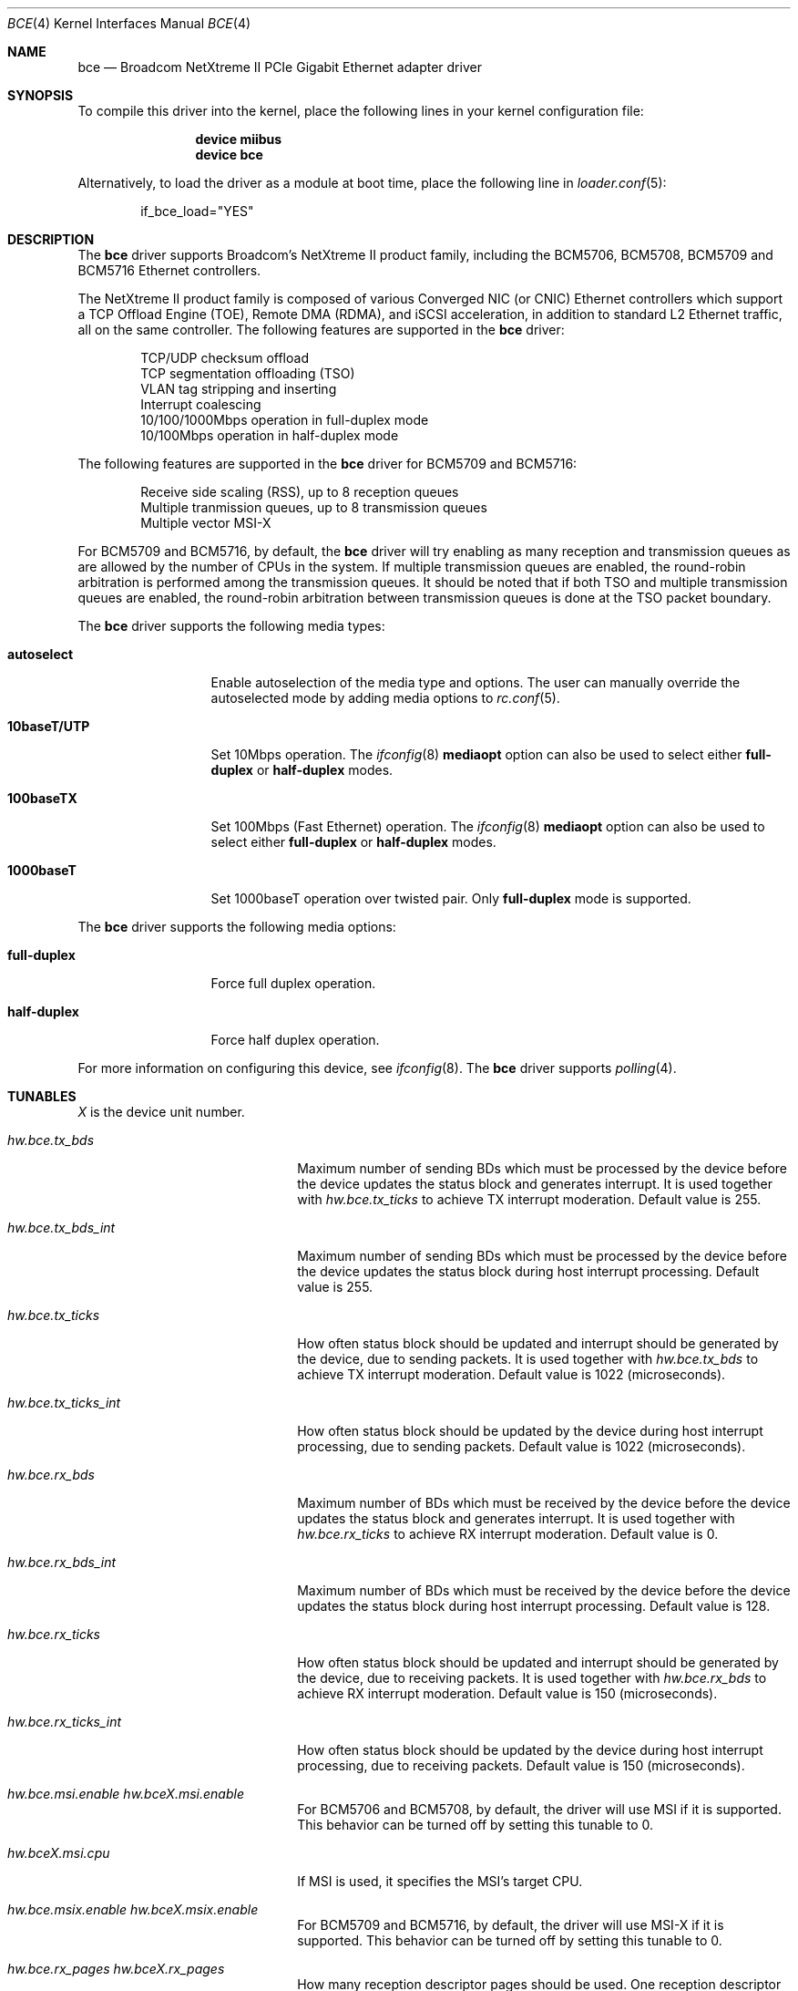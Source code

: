 .\" Copyright (c) 2006 Broadcom Corporation
.\"  David Christensen <davidch@broadcom.com>.  All rights reserved.
.\"
.\" Redistribution and use in source and binary forms, with or without
.\" modification, are permitted provided that the following conditions
.\" are met:
.\"
.\" 1. Redistributions of source code must retain the above copyright
.\"    notice, this list of conditions and the following disclaimer.
.\" 2. Redistributions in binary form must reproduce the above copyright
.\"    notice, this list of conditions and the following disclaimer in the
.\"    documentation and/or other materials provided with the distribution.
.\" 3. Neither the name of Broadcom Corporation nor the name of its contributors
.\"    may be used to endorse or promote products derived from this software
.\"    without specific prior written consent.
.\"
.\" THIS SOFTWARE IS PROVIDED BY THE COPYRIGHT HOLDERS AND CONTRIBUTORS "AS IS'
.\" AND ANY EXPRESS OR IMPLIED WARRANTIES, INCLUDING, BUT NOT LIMITED TO, THE
.\" IMPLIED WARRANTIES OF MERCHANTABILITY AND FITNESS FOR A PARTICULAR PURPOSE
.\" ARE DISCLAIMED.  IN NO EVENT SHALL THE COPYRIGHT OWNER OR CONTRIBUTORS
.\" BE LIABLE FOR ANY DIRECT, INDIRECT, INCIDENTAL, SPECIAL, EXEMPLARY, OR
.\" CONSEQUENTIAL DAMAGES (INCLUDING, BUT NOT LIMITED TO, PROCUREMENT OF
.\" SUBSTITUTE GOODS OR SERVICES; LOSS OF USE, DATA, OR PROFITS; OR BUSINESS
.\" INTERRUPTION) HOWEVER CAUSED AND ON ANY THEORY OF LIABILITY, WHETHER IN
.\" CONTRACT, STRICT LIABILITY, OR TORT (INCLUDING NEGLIGENCE OR OTHERWISE)
.\" ARISING IN ANY WAY OUT OF THE USE OF THIS SOFTWARE, EVEN IF ADVISED OF
.\" THE POSSIBILITY OF SUCH DAMAGE.
.\"
.\" $FreeBSD: src/share/man/man4/bce.4,v 1.7 2007/02/09 18:26:13 brueffer Exp $
.\"
.Dd November 28, 2014
.Dt BCE 4
.Os
.Sh NAME
.Nm bce
.Nd "Broadcom NetXtreme II PCIe Gigabit Ethernet adapter driver"
.Sh SYNOPSIS
To compile this driver into the kernel,
place the following lines in your
kernel configuration file:
.Bd -ragged -offset indent
.Cd "device miibus"
.Cd "device bce"
.Ed
.Pp
Alternatively, to load the driver as a
module at boot time, place the following line in
.Xr loader.conf 5 :
.Bd -literal -offset indent
if_bce_load="YES"
.Ed
.Sh DESCRIPTION
The
.Nm
driver supports Broadcom's NetXtreme II product family, including the
BCM5706, BCM5708, BCM5709 and BCM5716 Ethernet controllers.
.Pp
The NetXtreme II product family is composed of various Converged NIC (or CNIC)
Ethernet controllers which support a TCP Offload Engine (TOE), Remote DMA (RDMA),
and iSCSI acceleration, in addition to standard L2 Ethernet traffic, all on the
same controller.
The following features are supported in the
.Nm
driver:
.Pp
.Bl -item -offset indent -compact
.It
.\"IP/TCP/UDP checksum offload
TCP/UDP checksum offload
.\".It
.\"Jumbo frames (up to 9022 bytes)
.It
TCP segmentation offloading (TSO)
.It
VLAN tag stripping and inserting
.It
Interrupt coalescing
.It
10/100/1000Mbps operation in full-duplex mode
.It
10/100Mbps operation in half-duplex mode
.El
.Pp
The following features are supported in the
.Nm
driver for BCM5709 and BCM5716:
.Pp
.Bl -item -offset indent -compact
.It
Receive side scaling (RSS), up to 8 reception queues
.It
Multiple tranmission queues, up to 8 transmission queues
.It
Multiple vector MSI-X
.El
.Pp
For BCM5709 and BCM5716,
by default, the
.Nm
driver will try enabling as many reception and transmission queues
as are allowed by the number of CPUs in the system.
If multiple transmission queues are enabled,
the round-robin arbitration is performed among the transmission queues.
It should be noted that
if both TSO and multiple transmission queues are enabled,
the round-robin arbitration between transmission queues is done
at the TSO packet boundary.
.Pp
The
.Nm
driver supports the following media types:
.Bl -tag -width ".Cm 10baseT/UTP"
.It Cm autoselect
Enable autoselection of the media type and options.
The user can manually override
the autoselected mode by adding media options to
.Xr rc.conf 5 .
.It Cm 10baseT/UTP
Set 10Mbps operation.
The
.Xr ifconfig 8
.Cm mediaopt
option can also be used to select either
.Cm full-duplex
or
.Cm half-duplex
modes.
.It Cm 100baseTX
Set 100Mbps (Fast Ethernet) operation.
The
.Xr ifconfig 8
.Cm mediaopt
option can also be used to select either
.Cm full-duplex
or
.Cm half-duplex
modes.
.It Cm 1000baseT
Set 1000baseT operation over twisted pair.
Only
.Cm full-duplex
mode is supported.
.El
.Pp
The
.Nm
driver supports the following media options:
.Bl -tag -width ".Cm full-duplex"
.It Cm full-duplex
Force full duplex operation.
.It Cm half-duplex
Force half duplex operation.
.El
.Pp
For more information on configuring this device, see
.Xr ifconfig 8 .
The
.Nm
driver supports
.Xr polling 4 .
.Sh TUNABLES
.Em X
is the device unit number.
.Bl -tag -width ".Va hw.bceX.npoll.offset"
.It Va hw.bce.tx_bds
Maximum number of sending BDs which must be processed by the device
before the device updates the status block and generates interrupt.
It is used together with
.Va hw.bce.tx_ticks
to achieve TX interrupt moderation.
Default value is 255.
.It Va hw.bce.tx_bds_int
Maximum number of sending BDs which must be processed by the device
before the device updates the status block
during host interrupt processing.
Default value is 255.
.It Va hw.bce.tx_ticks
How often status block should be updated and interrupt should be generated
by the device,
due to sending packets.
It is used together with
.Va hw.bce.tx_bds
to achieve TX interrupt moderation.
Default value is 1022 (microseconds).
.It Va hw.bce.tx_ticks_int
How often status block should be updated by the device
during host interrupt processing,
due to sending packets.
Default value is 1022 (microseconds).
.It Va hw.bce.rx_bds
Maximum number of BDs which must be received by the device
before the device updates the status block and generates interrupt.
It is used together with
.Va hw.bce.rx_ticks
to achieve RX interrupt moderation.
Default value is 0.
.It Va hw.bce.rx_bds_int
Maximum number of BDs which must be received by the device
before the device updates the status block
during host interrupt processing.
Default value is 128.
.It Va hw.bce.rx_ticks
How often status block should be updated and interrupt should be generated
by the device,
due to receiving packets.
It is used together with
.Va hw.bce.rx_bds
to achieve RX interrupt moderation.
Default value is 150 (microseconds).
.It Va hw.bce.rx_ticks_int
How often status block should be updated by the device
during host interrupt processing,
due to receiving packets.
Default value is 150 (microseconds).
.It Va hw.bce.msi.enable Va hw.bceX.msi.enable
For BCM5706 and BCM5708,
by default,
the driver will use MSI if it is supported.
This behavior can be turned off by setting this tunable to 0.
.It Va hw.bceX.msi.cpu
If MSI is used, it specifies the MSI's target CPU.
.It Va hw.bce.msix.enable Va hw.bceX.msix.enable
For BCM5709 and BCM5716,
by default,
the driver will use MSI-X if it is supported.
This behavior can be turned off by setting this tunable to 0.
.It Va hw.bce.rx_pages Va hw.bceX.rx_pages
How many reception descriptor pages should be used.
One reception descriptor page holds 256 reception descriptors.
Default value is 2.
.It Va hw.bce.tx_pages Va hw.bceX.tx_pages
How many transmission descriptor pages should be used.
One transmission descriptor page holds 256 transmission descriptors.
Default value is 2.
.It Va hw.bceX.msix.offset
For BCM5709 and BCM5716,
if MSI-X is used,
this tunable specifies the leading target CPU for transmission and reception
queues processing.
The value specificed must be aligned to the number of reception queues
enabled and must be less than the power of 2 number of CPUs.
.It Va hw.bceX.npoll.offset
This tunable specifies the leading target CPU for transmission and reception
queues
.Xr polling 4
processing.
The value specificed must be aligned to the number of reception queues
enabled and must be less than the power of 2 number of CPUs.
.It Va hw.bce.rx_rings Va hw.bceX.rx_rings
For BCM5709 and BCM5716,
if MSI-X is used,
this tunable specifies the number of reception queues to be enabled.
Maximum allowed value for these tunables is 8 and
it must be power of 2 aligned.
Setting these tunables to 0 allows the driver to enable as many reception queues
as allowed by the number of CPUs.
.It Va hw.bce.tx_rings Va hw.bceX.tx_rings
For BCM5709 and BCM5716,
if MSI-X is used,
this tunable specifies the number of transmission queues to be enabled.
Maximum allowed value for these tunables is 8,
it must be power of 2 aligned
and it must be less than or equal to the number of reception queues enabled.
Setting these tunables to 0 allows the driver to enable as many transmission queues
as allowed by the number of CPUs and number reception queues enabled.
.It Va hw.bce.tx_wreg
The number of transmission descriptors should be setup before the hardware
register is written.
Setting this value too high will have negative effect
on transmission timeliness.
Setting this value too low will hurt overall transmission due to the frequent
hardware register writing.
Default value is 8.
.El
.Sh MIB Variables
A number of per-interface variables are implemented in the
.Va dev.bce. Ns Em X
branch of the
.Xr sysctl 3
MIB.
.Bl -tag -width "tx_ticks_int"
.It Va tx_bds_int
See the tunable
.Va hw.bce.tx_bds_int .
.It Va tx_bds
See the tunable
.Va hw.bce.tx_bds .
.It Va tx_ticks_int
See the tunable
.Va hw.bce.tx_ticks_int .
.It Va tx_ticks
See the tunable
.Va hw.bce.tx_ticks .
.It Va rx_bds_int
See the tunable
.Va hw.bce.rx_bds_int .
.It Va rx_bds
See the tunable
.Va hw.bce_rx_bds .
.It Va rx_ticks_int
See the tunable
.Va hw.bce.rx_ticks_int .
.It Va rx_ticks
See the tunable
.Va hw.bce.rx_ticks .
.It Va rx_rings
Number of reception queues actually enabled (read-only).
For BCM5709 and BCM5716,
if MSI-X is enabled,
the enabled reception queues will be one more than the
value specified in the tunable
.Va hw.bce.rx_rings
or
.Va hw.bceX.rx_rings .
The extra reception queue is for the packets whose RSS hash
could not be calculated by the hardware.
.It Va tx_rings
Number of transmission queues enable (read-only).
For BCM5709 and BCM5716,
if MSI-X is enabled,
use the tunable
.Va hw.bce.tx_rings
or
.Va hw.bceX.tx_rings
to configure it.
.It Va rx_pages
Number of reception descriptor pages enabled (read-only).
Use the tunable
.Va hw.bce.rx_pages
or
.Va hw.bceX.rx_pages
to configure it.
.It Va tx_pages
Number of transmission descriptor pages enabled (read-only).
Use the tunable
.Va hw.bce.tx_pages
or
.Va hw.bceX.tx_pages
to configure it.
.It Va tx_wreg
See the tunable
.Va hw.bce.tx_wreg .
.It Va npoll_offset
.Xr polling 4
reception and transmission queues' leading target CPU.
It has the same constraints as the tunable
.Va hw.bceX.npoll.offset .
The set value will take effect the next time
.Xr polling 4
is enabled on the device.
.It Va stat_*
Various hardware statistics.
.El
.Sh SEE ALSO
.Xr altq 4 ,
.Xr arp 4 ,
.Xr ifmedia 4 ,
.Xr miibus 4 ,
.Xr netintro 4 ,
.Xr ng_ether 4 ,
.Xr polling 4 ,
.Xr vlan 4 ,
.Xr ifconfig 8
.Sh HISTORY
The
.Nm
device driver first appeared in
.Fx 6.1 .
.Sh AUTHORS
The
.Nm
driver was written by
.An David Christensen Aq Mt davidch@broadcom.com .
.An Sepherosa Ziehau
added receive side scaling,
multiple transmission queues
and multiple vector MSI-X support to
.Dx .
